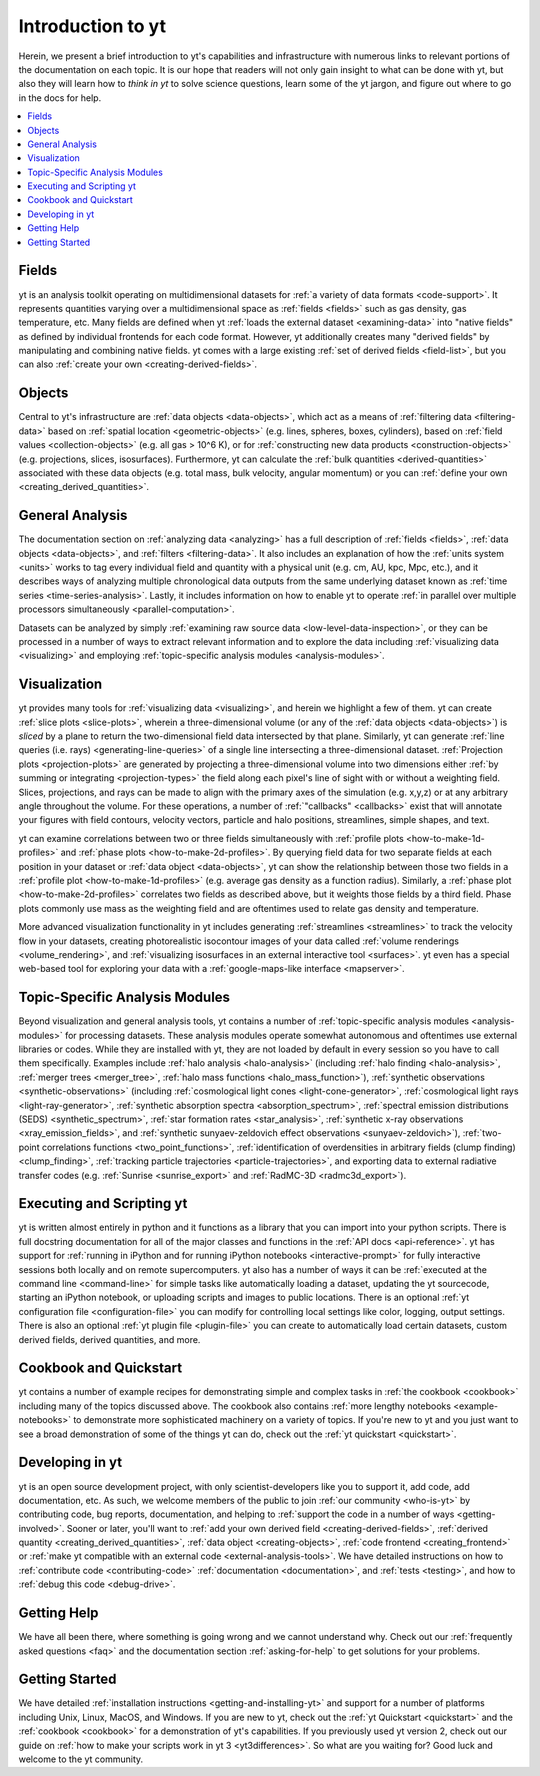 Introduction to yt
==================

Herein, we present a brief introduction to yt's capabilities and
infrastructure with numerous links to relevant portions of the documentation
on each topic.  It is our hope that readers will not only gain insight to
what can be done with yt, but also they will learn how to *think in yt* to
solve science questions, learn some of the yt jargon, and figure out
where to go in the docs for help.

.. contents::
   :depth: 2
   :local:
   :backlinks: none

Fields
^^^^^^

yt is an analysis toolkit operating on multidimensional datasets for
:ref:`a variety of data formats <code-support>`.  It represents quantities
varying over a multidimensional space as :ref:`fields <fields>` such as gas density,
gas temperature, etc.  Many fields are defined when yt :ref:`loads the external
dataset <examining-data>` into "native fields" as defined by individual
frontends for each code format.  However, yt additionally
creates many "derived fields" by manipulating and combining
native fields.  yt comes with a large existing :ref:`set of derived fields
<field-list>`, but you can also :ref:`create your own
<creating-derived-fields>`.

Objects
^^^^^^^

Central to yt's infrastructure are :ref:`data objects <data-objects>`,
which act as a means of :ref:`filtering data <filtering-data>` based on
:ref:`spatial location <geometric-objects>` (e.g. lines, spheres, boxes,
cylinders), based on :ref:`field values <collection-objects>` (e.g. all gas >
10^6 K), or for :ref:`constructing new data products <construction-objects>`
(e.g. projections, slices, isosurfaces).  Furthermore, yt can calculate
the :ref:`bulk quantities <derived-quantities>` associated with these data
objects (e.g. total mass, bulk velocity, angular momentum) or you can
:ref:`define your own <creating_derived_quantities>`.

General Analysis
^^^^^^^^^^^^^^^^

The documentation section on :ref:`analyzing data <analyzing>` has a full
description of :ref:`fields <fields>`, :ref:`data objects <data-objects>`,
and :ref:`filters <filtering-data>`.  It also includes an explanation of how
the :ref:`units system <units>` works to tag every individual field and
quantity with a physical unit (e.g. cm, AU, kpc, Mpc, etc.), and it describes
ways of analyzing multiple chronological data outputs from the same underlying
dataset known as :ref:`time series <time-series-analysis>`.  Lastly, it includes
information on how to enable yt to operate :ref:`in parallel over multiple
processors simultaneously <parallel-computation>`.

Datasets can be analyzed by simply :ref:`examining raw source data
<low-level-data-inspection>`, or they can be processed in a number of ways
to extract relevant information and to explore the data including
:ref:`visualizing data <visualizing>` and employing :ref:`topic-specific
analysis modules <analysis-modules>`.

Visualization
^^^^^^^^^^^^^

yt provides many tools for :ref:`visualizing data <visualizing>`, and herein
we highlight a few of them.  yt can create :ref:`slice plots <slice-plots>`,
wherein a three-dimensional volume (or any of the :ref:`data objects
<data-objects>`) is *sliced* by a plane to return the two-dimensional field
data intersected by that plane.  Similarly, yt can generate
:ref:`line queries (i.e. rays) <generating-line-queries>` of a single
line intersecting a three-dimensional dataset.  :ref:`Projection plots
<projection-plots>` are generated by projecting a three-dimensional volume
into two dimensions either :ref:`by summing or integrating <projection-types>`
the field along each pixel's line of sight with or without a weighting field.
Slices, projections, and rays can be made to align with the primary axes of
the simulation (e.g. x,y,z) or at any arbitrary angle throughout the volume.
For these operations, a number of :ref:`"callbacks" <callbacks>` exist that
will annotate your figures with field contours, velocity vectors, particle and
halo positions, streamlines, simple shapes, and text.

yt can examine correlations between two or three fields simultaneously with
:ref:`profile plots <how-to-make-1d-profiles>` and :ref:`phase plots
<how-to-make-2d-profiles>`.  By querying field data for two separate fields
at each position in your dataset or :ref:`data object <data-objects>`, yt
can show the relationship between those two fields in a :ref:`profile plot
<how-to-make-1d-profiles>` (e.g. average gas density as a function radius).
Similarly, a :ref:`phase plot <how-to-make-2d-profiles>` correlates two fields
as described above, but it weights those fields by a third field.  Phase plots
commonly use mass as the weighting field and are oftentimes used to relate
gas density and temperature.

More advanced visualization functionality in yt includes generating
:ref:`streamlines <streamlines>` to track the velocity flow in your datasets,
creating photorealistic isocontour images of your data called :ref:`volume
renderings <volume_rendering>`, and :ref:`visualizing isosurfaces in an external
interactive tool <surfaces>`.  yt even has a special web-based tool for
exploring your data with a :ref:`google-maps-like interface <mapserver>`.

Topic-Specific Analysis Modules
^^^^^^^^^^^^^^^^^^^^^^^^^^^^^^^

Beyond visualization and general analysis tools, yt contains a number
of :ref:`topic-specific analysis modules <analysis-modules>` for processing
datasets.  These analysis modules operate somewhat autonomous and oftentimes
use external libraries or codes.  While they are installed with yt, they are
not loaded by default in every session so you have to call them specifically.
Examples include :ref:`halo analysis <halo-analysis>` (including
:ref:`halo finding <halo-analysis>`, :ref:`merger trees <merger_tree>`,
:ref:`halo mass functions <halo_mass_function>`), :ref:`synthetic observations
<synthetic-observations>` (including :ref:`cosmological light cones
<light-cone-generator>`, :ref:`cosmological light rays <light-ray-generator>`,
:ref:`synthetic absorption spectra <absorption_spectrum>`, :ref:`spectral
emission distributions (SEDS) <synthetic_spectrum>`, :ref:`star formation
rates <star_analysis>`, :ref:`synthetic x-ray observations
<xray_emission_fields>`, and :ref:`synthetic sunyaev-zeldovich effect
observations <sunyaev-zeldovich>`), :ref:`two-point correlations functions
<two_point_functions>`, :ref:`identification of overdensities in arbitrary
fields (clump finding) <clump_finding>`, :ref:`tracking particle trajectories
<particle-trajectories>`, and exporting data to external radiative transfer
codes (e.g. :ref:`Sunrise <sunrise_export>` and :ref:`RadMC-3D
<radmc3d_export>`).

Executing and Scripting yt
^^^^^^^^^^^^^^^^^^^^^^^^^^

yt is written almost entirely in python and it functions as a library
that you can import into your python scripts.  There is full docstring
documentation for all of the major classes and functions in the :ref:`API docs
<api-reference>`.  yt has support for :ref:`running in iPython and for running
iPython notebooks <interactive-prompt>` for fully interactive sessions both
locally and on remote supercomputers.  yt also has a number of ways it can
be :ref:`executed at the command line <command-line>` for simple tasks like
automatically loading a dataset, updating the yt sourcecode, starting an
iPython notebook, or uploading scripts and images to public locations.  There
is an optional :ref:`yt configuration file <configuration-file>` you can
modify for controlling local settings like color, logging, output settings.
There is also an optional :ref:`yt plugin file <plugin-file>` you can create
to automatically load certain datasets, custom derived fields, derived
quantities, and more.

Cookbook and Quickstart
^^^^^^^^^^^^^^^^^^^^^^^

yt contains a number of example recipes for demonstrating simple and complex
tasks in :ref:`the cookbook <cookbook>` including many of the topics discussed
above.  The cookbook also contains :ref:`more lengthy notebooks
<example-notebooks>` to demonstrate more sophisticated machinery on a variety
of topics.  If you're new to yt and you just want to see a broad demonstration
of some of the things yt can do, check out the
:ref:`yt quickstart <quickstart>`.

Developing in yt
^^^^^^^^^^^^^^^^

yt is an open source development project, with only scientist-developers
like you to support it, add code, add documentation, etc.  As such, we welcome
members of the public to join :ref:`our community <who-is-yt>` by contributing
code, bug reports, documentation, and helping to :ref:`support the code in a
number of ways <getting-involved>`.  Sooner or later, you'll want to
:ref:`add your own derived field <creating-derived-fields>`, :ref:`derived
quantity <creating_derived_quantities>`, :ref:`data object
<creating-objects>`, :ref:`code frontend <creating_frontend>` or :ref:`make
yt compatible with an external code <external-analysis-tools>`.  We have
detailed instructions on how to :ref:`contribute code <contributing-code>`
:ref:`documentation <documentation>`, and :ref:`tests <testing>`, and how
to :ref:`debug this code <debug-drive>`.

Getting Help
^^^^^^^^^^^^

We have all been there, where something is going wrong and we cannot
understand why.  Check out our :ref:`frequently asked questions <faq>` and
the documentation section :ref:`asking-for-help` to get solutions for your
problems.

Getting Started
^^^^^^^^^^^^^^^

We have detailed :ref:`installation instructions <getting-and-installing-yt>`
and support for a number of platforms including Unix, Linux, MacOS, and
Windows.  If you are new to yt, check out the :ref:`yt Quickstart
<quickstart>` and the :ref:`cookbook <cookbook>` for a demonstration of yt's
capabilities.  If you previously used yt version 2, check out our guide
on :ref:`how to make your scripts work in yt 3 <yt3differences>`.  So what
are you waiting for?  Good luck and welcome to the yt community.
